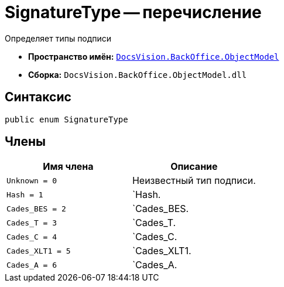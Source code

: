 = SignatureType -- перечисление

Определяет типы подписи

* *Пространство имён:* `xref:api/DocsVision/Platform/ObjectModel/ObjectModel_NS.adoc[DocsVision.BackOffice.ObjectModel]`
* *Сборка:* `DocsVision.BackOffice.ObjectModel.dll`

[[SignatureType_EN__section_g4j_x41_npb]]
== Синтаксис

[source,csharp]
----
public enum SignatureType
----

[[SignatureType_EN__section_h4j_x41_npb]]
== Члены

[cols=",",options="header"]
|===
|Имя члена |Описание
|`Unknown = 0` |Неизвестный тип подписи.
|`Hash = 1` |`Hash.
|`Cades_BES = 2` |`Cades_BES.
|`Cades_T = 3` |`Cades_T.
|`Cades_C = 4` |`Cades_C.
|`Cades_XLT1 = 5` |`Cades_XLT1.
|`Cades_A = 6` |`Cades_A.
|===
